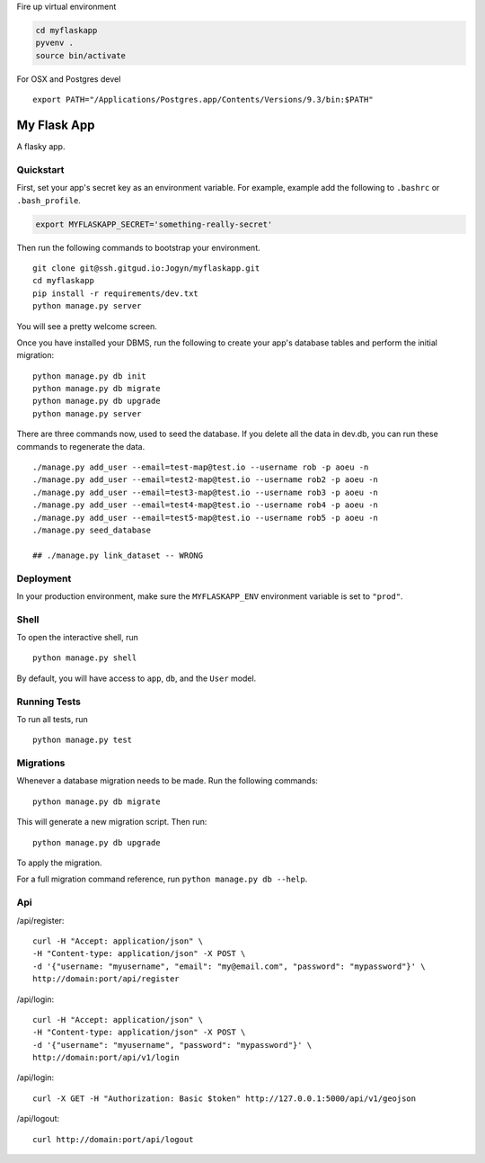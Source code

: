 Fire up virtual environment

.. code-block:: bash
    
    cd myflaskapp
    pyvenv .
    source bin/activate

For OSX and Postgres devel
::

    export PATH="/Applications/Postgres.app/Contents/Versions/9.3/bin:$PATH"

===============================
My Flask App
===============================

A flasky app.


Quickstart
----------

First, set your app's secret key as an environment variable. For example, example add the following to ``.bashrc`` or ``.bash_profile``.

.. code-block:: bash

    export MYFLASKAPP_SECRET='something-really-secret'


Then run the following commands to bootstrap your environment.


::

    git clone git@ssh.gitgud.io:Jogyn/myflaskapp.git
    cd myflaskapp
    pip install -r requirements/dev.txt
    python manage.py server

You will see a pretty welcome screen.

Once you have installed your DBMS, run the following to create your app's database tables and perform the initial migration:

::

    python manage.py db init
    python manage.py db migrate
    python manage.py db upgrade
    python manage.py server



There are three commands now, used to seed the database.
If you delete all the data in dev.db, you can run these commands to regenerate the data.

::

    ./manage.py add_user --email=test-map@test.io --username rob -p aoeu -n
    ./manage.py add_user --email=test2-map@test.io --username rob2 -p aoeu -n
    ./manage.py add_user --email=test3-map@test.io --username rob3 -p aoeu -n
    ./manage.py add_user --email=test4-map@test.io --username rob4 -p aoeu -n
    ./manage.py add_user --email=test5-map@test.io --username rob5 -p aoeu -n
    ./manage.py seed_database 
    
    ## ./manage.py link_dataset -- WRONG


Deployment
----------

In your production environment, make sure the ``MYFLASKAPP_ENV`` environment variable is set to ``"prod"``.


Shell
-----

To open the interactive shell, run ::

    python manage.py shell

By default, you will have access to ``app``, ``db``, and the ``User`` model.


Running Tests
-------------

To run all tests, run ::

    python manage.py test


Migrations
----------

Whenever a database migration needs to be made. Run the following commands:
::

    python manage.py db migrate

This will generate a new migration script. Then run:
::

    python manage.py db upgrade

To apply the migration.

For a full migration command reference, run ``python manage.py db --help``.


Api
---

/api/register:
::

    curl -H "Accept: application/json" \
    -H "Content-type: application/json" -X POST \
    -d '{"username: "myusername", "email": "my@email.com", "password": "mypassword"}' \
    http://domain:port/api/register

/api/login:
::

    curl -H "Accept: application/json" \
    -H "Content-type: application/json" -X POST \
    -d '{"username": "myusername", "password": "mypassword"}' \
    http://domain:port/api/v1/login

/api/login:
::

    curl -X GET -H "Authorization: Basic $token" http://127.0.0.1:5000/api/v1/geojson


/api/logout:
::

    curl http://domain:port/api/logout

    